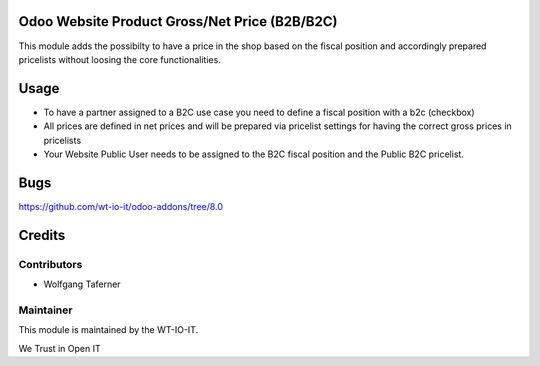 .. image:: https://img.shields.io/badge/licence-AGPL--3-blue.svg
    :alt: License: AGPL-3
.. image:: https://img.shields.io/badge/Odoo-8.0-a24689.svg
    :alt: Odoo Version: 8.0


Odoo Website Product Gross/Net Price (B2B/B2C)
======================================================================
This module adds the possibilty to have a price in the shop based on 
the fiscal position and accordingly prepared pricelists without loosing 
the core functionalities.

Usage
=====

- To have a partner assigned to a B2C use case you need to define a fiscal position with a b2c (checkbox)
- All prices are defined in net prices and will be prepared via pricelist settings for having the correct gross prices in pricelists
- Your Website Public User needs to be assigned to the B2C fiscal position and the Public B2C pricelist.

Bugs
=======
https://github.com/wt-io-it/odoo-addons/tree/8.0

Credits
=======


Contributors
------------

* Wolfgang Taferner


Maintainer
----------

.. image:: https://www.wt-io-it.at/logo.png
   :alt: WT-IO-IT GmbH
   :target: https://www.wt-io-it.at

This module is maintained by the WT-IO-IT.

We Trust in Open IT
